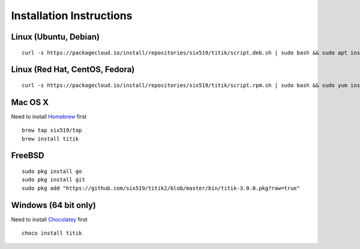 Installation Instructions
=========================


Linux (Ubuntu, Debian)
----------------------

::

    curl -s https://packagecloud.io/install/repositories/six519/titik/script.deb.sh | sudo bash && sudo apt install titik

Linux (Red Hat, CentOS, Fedora)
-------------------------------

::

    curl -s https://packagecloud.io/install/repositories/six519/titik/script.rpm.sh | sudo bash && sudo yum install titik -y

Mac OS X
--------

Need to install Homebrew_ first

.. _Homebrew: https://brew.sh/

::

    brew tap six519/tap
    brew install titik

FreeBSD
-------

::
    
    sudo pkg install go
    sudo pkg install git
    sudo pkg add "https://github.com/six519/titik2/blob/master/bin/titik-3.0.0.pkg?raw=true"

Windows (64 bit only)
---------------------

Need to install Chocolatey_ first

.. _Chocolatey: https://chocolatey.org/

::

    choco install titik